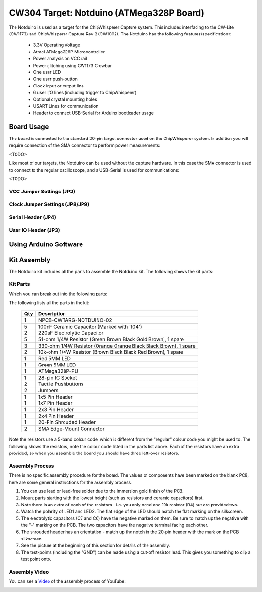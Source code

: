 .. _naecw303_cwlitexmega:

CW304 Target: Notduino (ATMega328P Board)
=========================================

.. image:: /images/cw304/notduino.jpg

The Notduino is used as a target for the ChipWhisperer Capture system. This includes interfacing to the CW-Lite (CW1173) and ChipWhisperer Capture Rev 2 (CW1002).
The Notduino has the following features/specifications:

 * 3.3V Operating Voltage
 * Atmel ATMega328P Microcontroller
 * Power analysis on VCC rail
 * Power glitching using CW1173 Crowbar
 * One user LED
 * One user push-button
 * Clock input or output line
 * 6 user I/O lines (including trigger to ChipWhisperer)
 * Optional crystal mounting holes
 * USART Lines for communication
 * Header to connect USB-Serial for Arduino bootloader usage

Board Usage
-----------

The board is connected to the standard 20-pin target connector used on the ChipWhisperer system. In addition you will require connection of the SMA connector to
perform power measurements:

<TODO>

Like most of our targets, the Notduino can be used without the capture hardware. In this case the SMA connector is used to connect to the regular oscilloscope, and
a USB-Serial is used for communications:

<TODO>

VCC Jumper Settings (JP2)
^^^^^^^^^^^^^^^^^^^^^^^^^

Clock Jumper Settings (JP8/JP9)
^^^^^^^^^^^^^^^^^^^^^^^^^^^

Serial Header (JP4)
^^^^^^^^^^^^^^^^^^^

User IO Header (JP3)
^^^^^^^^^^^^^^^^^^^


Using Arduino Software
----------------------


Kit Assembly
------------

The Notduino kit includes all the parts to assemble the Notduino kit. The following shows the kit parts:

.. image:: /images/cw304/kit_packaged.jpg

Kit Parts
^^^^^^^^^

Which you can break out into the following parts:

.. image:: /images/cw304/kit_parts.jpg

The following lists all the parts in the kit:

 === =================================================================
 Qty Description
 === =================================================================
 1   NPCB-CWTARG-NOTDUINO-02
 5   100nF Ceramic Capacitor (Marked with '104')
 2   220uF Electrolytic Capacitor
 5   51-ohm 1/4W Resistor (Green Brown Black Gold Brown), 1 spare
 3   330-ohm 1/4W Resistor (Orange Orange Black Black Brown), 1 spare
 2   10k-ohm 1/4W Resistor (Brown Black Black Red Brown), 1 spare
 1   Red 5MM LED
 1   Green 5MM LED
 1   ATMega328P-PU
 1   28-pin IC Socket
 2   Tactile Pushbuttons
 2   Jumpers
 1   1x5 Pin Header
 1   1x7 Pin Header
 1   2x3 Pin Header
 1   2x4 Pin Header
 1   20-Pin Shrouded Header
 2   SMA Edge-Mount Connector
 === =================================================================

Note the resistors use a 5-band colour code, which is different from the "regular" colour code you might be
used to. The following shows the resistors, note the colour code listed in the parts list above. Each of the
resistors have an extra provided, so when you assemble the board you should have three left-over resistors.

.. image:: /images/cw304/resistors.jpg

Assembly Process
^^^^^^^^^^^^^^^^

There is no specific assembly procedure for the board. The values of components have been marked on the blank PCB, here are some
general instructions for the assembly process:

1. You can use lead or lead-free solder due to the immersion gold finish of the PCB.
2. Mount parts starting with the lowest height (such as resistors and ceramic capacitors) first.
3. Note there is an extra of each of the resistors - i.e. you only need one 10k resistor (R4) but are provided two.
4. Watch the polarity of LED1 and LED2. The flat edge of the LED should match the flat marking on the silkscreen.
5. The electrolytic capacitors (C7 and C6) have the negative marked on them. Be sure to match up the negative with the "-" marking on the PCB.
   The two capacitors have the negative terminal facing each other.
6. The shrouded header has an orientation - match up the notch in the 20-pin header with the mark on the PCB silkscreen.
7. See the picture at the beginning of this section for details of the assembly.
8. The test-points (including the "GND") can be made using a cut-off resistor lead. This gives you something to clip a test point onto.

Assembly Video
^^^^^^^^^^^^^^

You can see a `Video <http://www.youtube.com/watch?v=zCmWzpyEYe8&hd=1>`__ of the assembly process of YouTube:

|YouTubeCW304Assmembly|_

.. |YouTubeCW304Assmembly| image:: /images/cw304/cw304asm.png
.. _YouTubeCW304Assmembly: http://www.youtube.com/watch?v=zCmWzpyEYe8&hd=1


